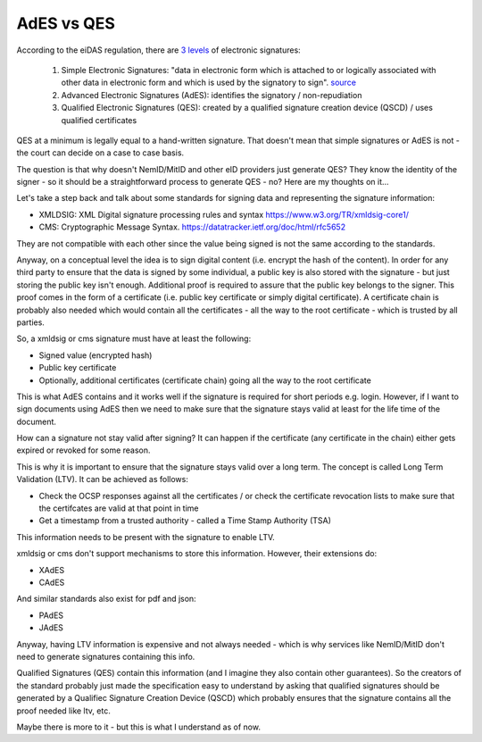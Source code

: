 AdES vs QES
===========

.. post:: 08/12/2022
   :tags: signatures

According to the eiDAS regulation, there are `3 levels`_ of electronic signatures:

  #. Simple Electronic Signatures: "data in electronic form which is attached to or logically associated with other data in electronic form and which is used by the signatory to sign". `source`_ 

  #. Advanced Electronic Signatures (AdES): identifies the signatory / non-repudiation

  #. Qualified Electronic Signatures (QES): created by a qualified signature creation device (QSCD) / uses qualified certificates

QES at a minimum is legally equal to a hand-written signature. That doesn't mean that simple signatures or AdES is not - the court can decide on a case to case basis.


.. _3 levels: https://ec.europa.eu/digital-building-blocks/wikis/display/ESIGKB/What+are+the+levels,+simple,+advanced+and+qualified+of+electronic+signatures

.. _source: https://eur-lex.europa.eu/legal-content/EN/TXT/HTML/?uri=CELEX:32014R0910&from=EN#d1e791-73-1#:~:text=%E2%80%98electronic%20signature%E2%80%99%20means%20data%20in%20electronic%20form

The question is that why doesn't NemID/MitID and other eID providers just generate QES? They know the identity of the signer - so it should be a straightforward process to generate QES - no? Here are my thoughts on it...

Let's take a step back and talk about some standards for signing data and representing the signature information:

- XMLDSIG: XML Digital signature processing rules and syntax https://www.w3.org/TR/xmldsig-core1/
- CMS: Cryptographic Message Syntax. https://datatracker.ietf.org/doc/html/rfc5652

They are not compatible with each other since the value being signed is not the same according to the standards.

Anyway, on a conceptual level the idea is to sign digital content (i.e. encrypt
the hash of the content). In order for any third party to ensure that the data
is signed by some individual, a public key is also stored with the signature -
but just storing the public key isn't enough. Additional proof is required to
assure that the public key belongs to the signer. This proof comes in the form
of a certificate (i.e. public key certificate or simply digital certificate). A
certificate chain is probably also needed which would contain all the
certificates - all the way to the root certificate - which is trusted by all
parties.

So, a xmldsig or cms signature must have at least the following:

- Signed value (encrypted hash)
- Public key certificate
- Optionally, additional certificates (certificate chain) going all the way to the root certificate

This is what AdES contains and it works well if the signature is required for
short periods e.g. login. However, if I want to sign documents using AdES then
we need to make sure that the signature stays valid at least for the life time
of the document.

How can a signature not stay valid after signing? It can happen if the
certificate (any certificate in the chain) either gets expired or revoked for
some reason.

This is why it is important to ensure that the signature stays valid over a long
term. The concept is called Long Term Validation (LTV). It can be achieved as
follows:

- Check the OCSP responses against all the certificates / or check the certificate revocation lists to make sure that the certifcates are valid at that point in time
- Get a timestamp from a trusted authority - called a Time Stamp Authority (TSA)

This information needs to be present with the signature to enable LTV.

xmldsig or cms don't support mechanisms to store this information. However, their extensions do:

- XAdES
- CAdES

And similar standards also exist for pdf and json:

- PAdES
- JAdES

Anyway, having LTV information is expensive and not always needed - which is why services like NemID/MitID don't need to generate signatures containing this info.

Qualified Signatures (QES) contain this information (and I imagine they also
contain other guarantees). So the creators of the standard probably just made
the specification easy to understand by asking that qualified signatures should
be generated by a Qualifiec Signature Creation Device (QSCD) which probably
ensures that the signature contains all the proof needed like ltv, etc.

Maybe there is more to it - but this is what I understand as of now.
